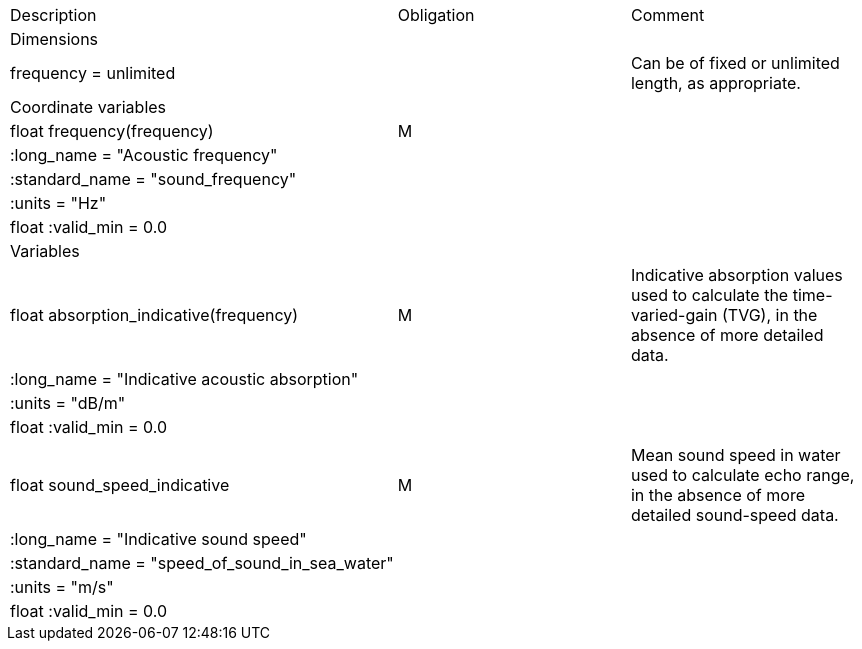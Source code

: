 |===========================================================================================================================================================
|Description |Obligation |Comment
|Dimensions | |
|frequency = unlimited | |Can be of fixed or unlimited length, as appropriate.
|Coordinate variables | |
|float frequency(frequency) |M |
|:long_name = "Acoustic frequency" | |
|:standard_name = "sound_frequency" | |
|:units = "Hz" | |
|float :valid_min = 0.0 | |
|Variables | |
|float absorption_indicative(frequency) |M |Indicative absorption values used to calculate the time-varied-gain (TVG), in the absence of more detailed data.
|:long_name = "Indicative acoustic absorption" | |
|:units = "dB/m" | |
|float :valid_min = 0.0 | |
| | |
|float sound_speed_indicative |M |Mean sound speed in water used to calculate echo range, in the absence of more detailed sound-speed data.
|:long_name = "Indicative sound speed" | |
|:standard_name = "speed_of_sound_in_sea_water" | |
|:units = "m/s" | |
|float :valid_min = 0.0 | |
|===========================================================================================================================================================
